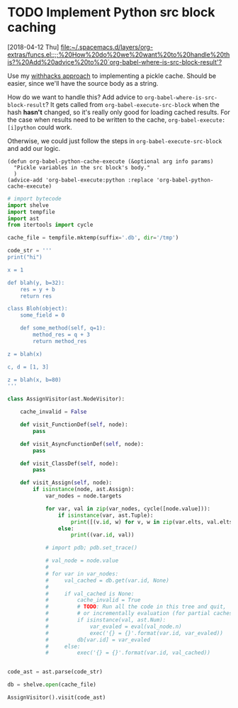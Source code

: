 
* TODO Implement Python src block caching
  [2018-04-12 Thu]
  [[file:~/.spacemacs.d/layers/org-extras/funcs.el::;;%20How%20do%20we%20want%20to%20handle%20this?%20Add%20advice%20to%20`org-babel-where-is-src-block-result'?]]

  Use my [[https://github.com/brandonwillard/withhacks/blob/384c0b0b95a39109f9d79e5698c2dc0c650615a1/withhacks/tests/__init__.py#L143][withhacks approach]] to implementing a pickle cache.  Should be easier, since we'll have
  the source body as a string.

  How do we want to handle this?  Add advice to =org-babel-where-is-src-block-result=?
  It gets called from =org-babel-execute-src-block= when the hash *hasn't* changed, so
  it's really only good for loading cached results.  For the case when results need to
  be written to the cache, =org-babel-execute:[i]python= could work.

  Otherwise, we could just follow the steps in =org-babel-execute-src-block= and
  add our logic.

  #+BEGIN_SRC elisp
  (defun org-babel-python-cache-execute (&optional arg info params)
    "Pickle variables in the src block's body."
    )
  (advice-add 'org-babel-execute:python :replace 'org-babel-python-cache-execute)
  #+END_SRC

  #+BEGIN_SRC python
  # import bytecode
  import shelve
  import tempfile
  import ast
  from itertools import cycle

  cache_file = tempfile.mktemp(suffix='.db', dir='/tmp')

  code_str = '''
  print("hi")

  x = 1

  def blah(y, b=32):
      res = y + b
      return res

  class Bloh(object):
      some_field = 0

      def some_method(self, q=1):
          method_res = q + 3
          return method_res

  z = blah(x)

  c, d = [1, 3]

  z = blah(x, b=80)
  '''

  class AssignVisitor(ast.NodeVisitor):

      cache_invalid = False

      def visit_FunctionDef(self, node):
          pass

      def visit_AsyncFunctionDef(self, node):
          pass

      def visit_ClassDef(self, node):
          pass

      def visit_Assign(self, node):
          if isinstance(node, ast.Assign):
              var_nodes = node.targets

              for var, val in zip(var_nodes, cycle([node.value])):
                  if isinstance(var, ast.Tuple):
                      print([(v.id, w) for v, w in zip(var.elts, val.elts)])
                  else:
                      print((var.id, val))

              # import pdb; pdb.set_trace()

              # val_node = node.value
              #
              # for var in var_nodes:
              #     val_cached = db.get(var.id, None)
              #
              #     if val_cached is None:
              #         cache_invalid = True
              #         # TODO: Run all the code in this tree and quit,
              #         # or incrementally evaluation (for partial caches)?
              #         if isinstance(val, ast.Num):
              #             var_evaled = eval(val_node.n)
              #             exec('{} = {}'.format(var.id, var_evaled))
              #         db[var.id] = var_evaled
              #     else:
              #         exec('{} = {}'.format(var.id, val_cached))


  code_ast = ast.parse(code_str)

  db = shelve.open(cache_file)

  AssignVisitor().visit(code_ast)
  #+END_SRC
